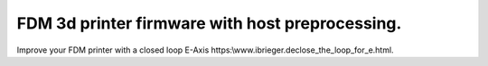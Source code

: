 
FDM 3d printer firmware with host preprocessing.
=================================================

Improve your FDM printer with a closed loop E-Axis https:\\www.ibrieger.de\close_the_loop_for_e.html.

